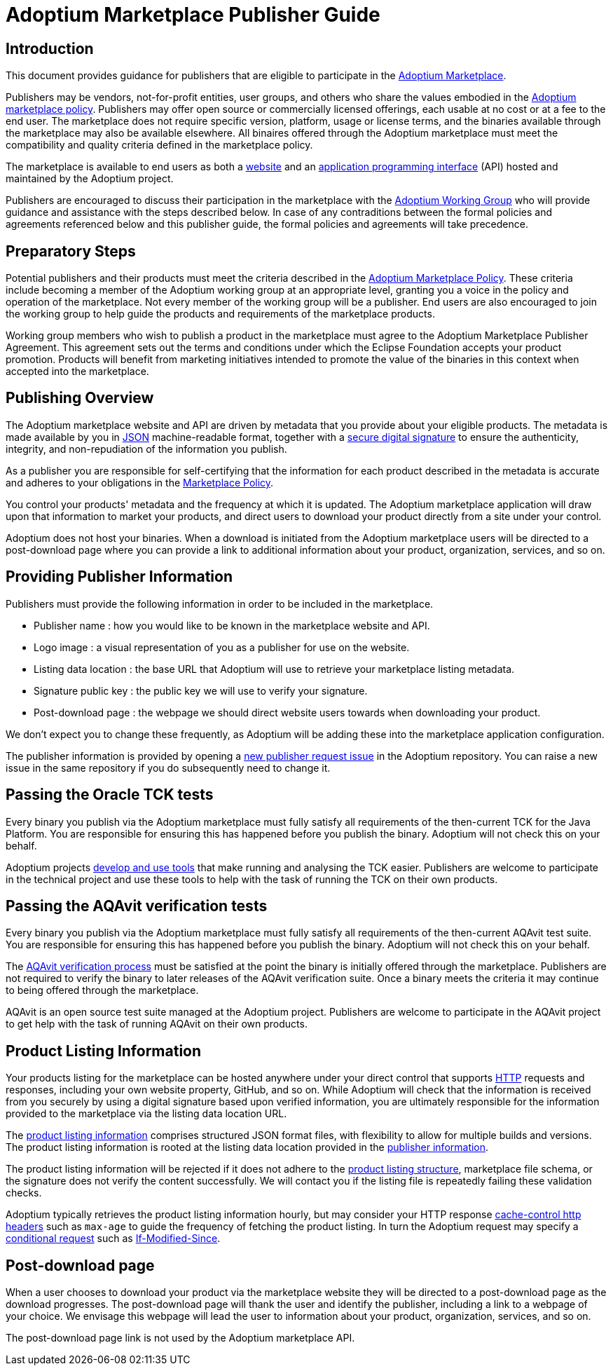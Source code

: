 = Adoptium Marketplace Publisher Guide
:description: Adoptium Marketplace Publisher Guide
:keywords: adoptium marketplace
:orgname: Eclipse Adoptium
:lang: en
:page-authors: tellison

== Introduction

This document provides guidance for publishers that are eligible to participate in the
link:/marketplace[Adoptium Marketplace].

Publishers may be vendors, not-for-profit entities, user groups, and others who share the values embodied in the 
link:/marketplace-policy[Adoptium marketplace policy^].
Publishers may offer open source or commercially licensed offerings, each usable at no cost or at a fee to the end user. The marketplace does not require specific version, platform, usage or license terms, and the binaries available through the marketplace may also be available elsewhere. All binaires offered through the Adoptium marketplace must meet the compatibility and quality criteria defined in the marketplace policy.

The marketplace is available to end users as both a
link:/marketplace[website]
and an
https://api.adoptium.net/[application programming interface^]
(API) hosted and maintained by the Adoptium project.

Publishers are encouraged to discuss their participation in the marketplace with the
link:/members[Adoptium Working Group]
who will provide guidance and assistance with the steps described below. In case of any contraditions between the formal policies and agreements referenced below and this publisher guide, the formal policies and agreements will take precedence.


== Preparatory Steps

Potential publishers and their products must meet the criteria described in the
link:/marketplace-policy[Adoptium Marketplace Policy]. These criteria include becoming a member of the Adoptium working group at an appropriate level, granting you a voice in the policy and operation of the marketplace. Not every member of the working group will be a publisher. End users are also encouraged to join the working group to help guide the products and requirements of the marketplace products.

// TODO: link to publisher agreement
Working group members who wish to publish a product in the marketplace must agree to the Adoptium Marketplace Publisher Agreement. This agreement sets out the terms and conditions under which the Eclipse Foundation accepts your product promotion. Products will benefit from marketing initiatives intended to promote the value of the binaries in this context when accepted into the marketplace.


== Publishing Overview

The Adoptium marketplace website and API are driven by metadata that you provide about your eligible products. The metadata is made available by you in
https://www.json.org/[JSON^]
machine-readable format, together with a
https://en.wikipedia.org/wiki/Digital_signature[secure digital signature^]
to ensure the authenticity, integrity, and non-repudiation of the information you publish.

As a publisher you are responsible for self-certifying that the information for each product described in the metadata is accurate and adheres to your obligations in the
link:/marketplace-policy[Marketplace Policy].

You control your products' metadata and the frequency at which it is updated. The Adoptium marketplace application will draw upon that information to market your products, and direct users to download your product directly from a site under your control.

Adoptium does not host your binaries. When a download is initiated from the Adoptium marketplace users will be directed to a post-download page where you can provide a link to additional information about your product, organization, services, and so on.


== Providing Publisher Information

Publishers must provide the following information in order to be included in the marketplace.

 * Publisher name : how you would like to be known in the marketplace website and API.
 * Logo image : a visual representation of you as a publisher for use on the website.
 * Listing data location : the base URL that Adoptium will use to retrieve your marketplace listing metadata.
 * Signature public key : the public key we will use to verify your signature.
 * Post-download page : the webpage we should direct website users towards when downloading your product.
 
We don't expect you to change these frequently, as Adoptium will be adding these into the marketplace application configuration.

The publisher information is provided by opening a
https://github.com/adoptium/adoptium/issues/new/choose[new publisher request issue^]
in the Adoptium repository. You can raise a new issue in the same repository if you do subsequently need to change it.


== Passing the Oracle TCK tests

Every binary you publish via the Adoptium marketplace must fully satisfy all requirements of the then-current TCK for the Java Platform. You are responsible for ensuring this has happened before you publish the binary. Adoptium will not check this on your behalf.

Adoptium projects
https://projects.eclipse.org/projects/adoptium.temurin-compliance[develop and use tools^]
that make running and analysing the TCK easier. Publishers are welcome to participate in the technical project and use these tools to help with the task of running the TCK on their own products.


== Passing the AQAvit verification tests

Every binary you publish via the Adoptium marketplace must fully satisfy all requirements of the then-current AQAvit test suite. You are responsible for ensuring this has happened before you publish the binary. Adoptium will not check this on your behalf.

The
link:/aqavit[AQAvit verification process]
must be satisfied at the point the binary is initially offered through the marketplace. Publishers are not required to verify the binary to later releases of the AQAvit verification suite. Once a binary meets the criteria it may continue to being offered through the marketplace.

AQAvit is an open source test suite managed at the Adoptium project. Publishers are welcome to participate in the AQAvit project to get help with the task of running AQAvit on their own products.


== Product Listing Information

Your products listing for the marketplace can be hosted anywhere under your direct control that supports
https://en.wikipedia.org/wiki/Hypertext_Transfer_Protocol[HTTP^]
requests and responses, including your own website property, GitHub, and so on. While Adoptium will check that the information is received from you securely by using a digital signature based upon verified information, you are ultimately responsible for the information provided to the marketplace via the listing data location URL.

The
link:/marketplace-listing[product listing information^]
comprises structured JSON format files, with flexibility to allow for multiple builds and versions. The product listing information is rooted at the listing data location provided in the <<Providing-Publisher-Information,publisher information>>.

// TODO: How does a publisher check the logs of successful/failed pulls and schema validation?
The product listing information will be rejected if it does not adhere to the 
link:/marketplace-listing[product listing structure],
marketplace file schema, or the signature does not verify the content successfully. We will contact you if the listing file is repeatedly failing these validation checks.

// TODO: discuss default and minimum frequency of refresh.
Adoptium typically retrieves the product listing information hourly, but may consider your HTTP response
https://developer.mozilla.org/en-US/docs/Web/HTTP/Headers/Cache-Control[cache-control http headers^] such as ``max-age`` to guide the frequency of fetching the product listing. In turn the Adoptium request may specify a
https://developer.mozilla.org/en-US/docs/Web/HTTP/Conditional_requests[conditional request^]
such as
https://developer.mozilla.org/en-US/docs/Web/HTTP/Headers/If-Modified-Since[If-Modified-Since^].


== Post-download page

// TODO: Should the post-download be per-publisher or per-product (i.e. embedded in the metadata).
When a user chooses to download your product via the marketplace website they will be directed to a post-download page as the download progresses. The post-download page will thank the user and identify the publisher, including a link to a webpage of your choice. We envisage this webpage will lead the user to information about your product, organization, services, and so on.

// TODO: unless we include it in the metadata...
The post-download page link is not used by the Adoptium marketplace API.

